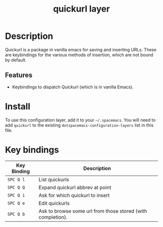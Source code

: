 #+TITLE: quickurl layer
#+TAGS: layer
* Table of Contents                                        :TOC_4_gh:noexport:
- [[#description][Description]]
  - [[#features][Features]]
- [[#install][Install]]
- [[#key-bindings][Key bindings]]

* Description
  Quickurl is a package in vanilla emacs for saving and inserting URLs. These
  are keybindings for the various methods of insertion, which are not bound by
  default.
** Features
   - Keybindings to dispatch Quickurl (which is in vanilla Emacs).
* Install
To use this configuration layer, add it to your =~/.spacemacs=. You will need to
add =quickurl= to the existing =dotspacemacs-configuration-layers= list in this
file.

* Key bindings
| Key Binding | Description                                                 |
|-------------+-------------------------------------------------------------|
| ~SPC Q l~   | List quickurls                                              |
| ~SPC Q Q~   | Expand quickurl abbrev at point                             |
| ~SPC Q i~   | Ask for which quickurl to insert                            |
| ~SPC Q e~   | Edit quickurls                                              |
| ~SPC Q b~   | Ask to browse some url from those stored (with completion). |
